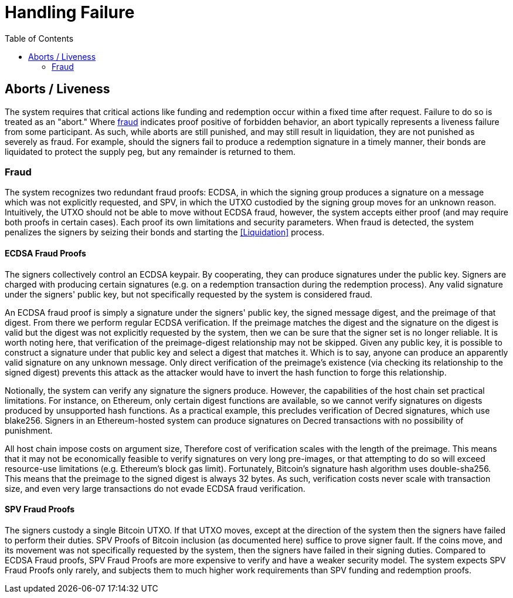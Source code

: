 :toc: macro

= Handling Failure

ifndef::tbtc[]
toc::[]

:root-prefix: ../
endif::tbtc[]

[[abort]]
== Aborts / Liveness

The system requires that critical actions like funding and redemption occur
within a fixed time after request. Failure to do so is treated as an "abort."
Where <<Fraud, fraud>> indicates proof positive of forbidden behavior, an
abort typically represents a liveness failure from some participant. As such,
while aborts are still punished, and may still result in liquidation, they are
not punished as severely as fraud. For example, should the signers fail to
produce a redemption signature in a timely manner, their bonds are liquidated
to protect the supply peg, but any remainder is returned to them.

=== Fraud

The system recognizes two redundant fraud proofs: ECDSA, in which the signing
group produces a signature on a message which was not explicitly requested,
and SPV, in which the UTXO custodied by the signing group moves for an unknown
reason. Intuitively, the UTXO should not be able to move without ECDSA fraud,
however, the system accepts either proof (and may require both proofs in
certain cases). Each proof its own limitations and security parameters. When
fraud is detected, the system penalizes the signers by seizing their bonds and
starting the <<Liquidation>> process.

==== ECDSA Fraud Proofs

The signers collectively control an ECDSA keypair. By cooperating, they can
produce signatures under the public key. Signers are charged with producing
certain signatures (e.g. on a redemption transaction during the redemption
process). Any valid signature under the signers' public key, but not
specifically requested by the system is considered fraud.

An ECDSA fraud proof is simply a signature under the signers' public key, the
signed message digest, and the preimage of that digest. From there we perform
regular ECDSA verification. If the preimage matches the digest and the
signature on the digest is valid but the digest was not explicitly requested by
the system, then we can be sure that the signer set is no longer reliable. It
is worth noting here, that verification of the preimage-digest relationship may
not be skipped. Given any public key, it is possible to construct a signature
under that public key and select a digest that matches it. Which is to say,
anyone can produce an apparently valid signature on any unknown message.
Only direct verification of the preimage's existence (via checking its
relationship to the signed digest) prevents this attack as the attacker would
have to invert the hash function to forge this relationship.

Notionally, the system can verify any signature the signers produce. However,
the capabilities of the host chain set practical limitations. For instance, on
Ethereum, only certain digest functions are available, so we cannot verify
signatures on digests produced by unsupported hash functions. As a practical
example, this precludes verification of Decred signatures, which use blake256.
Signers in an Ethereum-hosted system can produce signatures on Decred
transactions with no possibility of punishment.

All host chain impose costs on argument size, Therefore cost of verification
scales with the length of the preimage. This means that it may not be
economically feasible to verify signatures on very long pre-images, or that
attempting to do so will exceed resource-use limitations (e.g. Ethereum's block
gas limit). Fortunately, Bitcoin's signature hash algorithm uses double-sha256.
This means that the preimage to the signed digest is always 32 bytes. As such,
verification costs never scale with transaction size, and even very large
transactions do not evade ECDSA fraud verification.

==== SPV Fraud Proofs

// TODO: link SPV description

The signers custody a single Bitcoin UTXO. If that UTXO moves, except at the
direction of the system then the signers have failed to perform their duties.
SPV Proofs of Bitcoin inclusion (as documented here) suffice to prove signer
fault. If the coins move, and its movement was not specifically requested by
the system, then the signers have failed in their signing duties. Compared to
ECDSA Fraud proofs, SPV Fraud Proofs are more expensive to verify and have a
weaker security model. The system expects SPV Fraud Proofs only rarely, and
subjects them to much higher work requirements than SPV funding and redemption
proofs.
